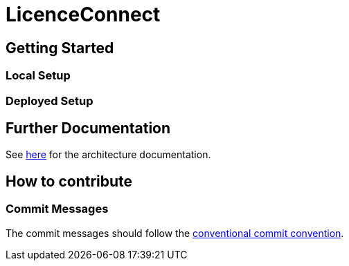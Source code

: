 # LicenceConnect

## Getting Started

### Local Setup

### Deployed Setup

## Further Documentation

See link:https://github.com/FWU-DE/licence-connect/blob/main/doc/architecture_documentation.adoc[here] for the architecture documentation.

## How to contribute

### Commit Messages

The commit messages should follow the link:https://www.conventionalcommits.org/en/v1.0.0/[conventional commit convention].
